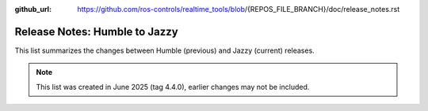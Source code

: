 :github_url: https://github.com/ros-controls/realtime_tools/blob/{REPOS_FILE_BRANCH}/doc/release_notes.rst

Release Notes: Humble to Jazzy
^^^^^^^^^^^^^^^^^^^^^^^^^^^^^^^^^^^^^
This list summarizes the changes between Humble (previous) and Jazzy (current) releases.

.. note::

  This list was created in June 2025 (tag 4.4.0), earlier changes may not be included.
